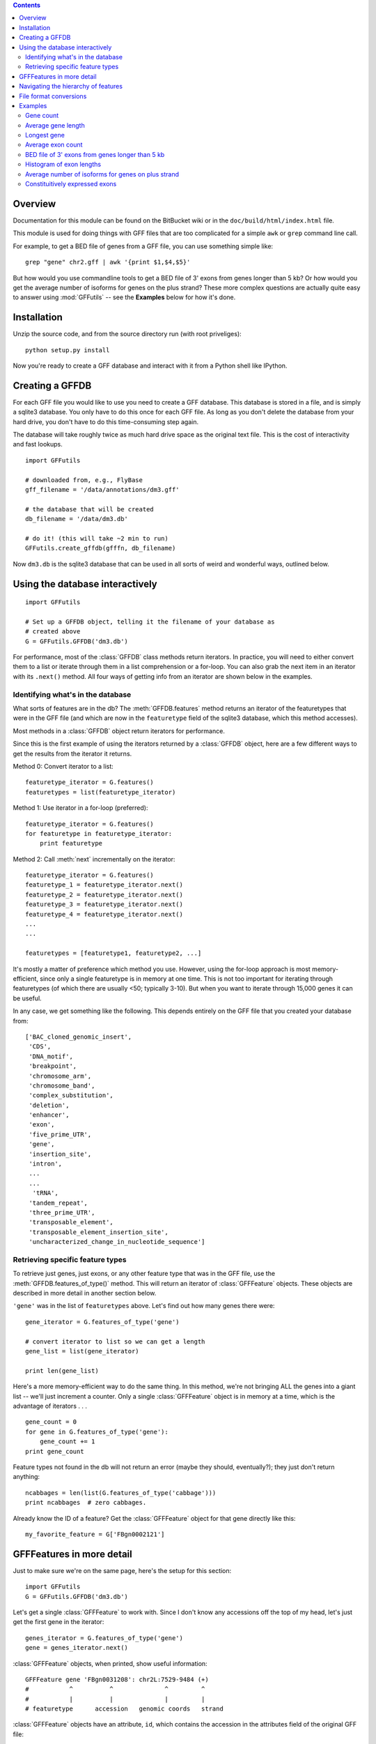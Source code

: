.. contents::

Overview
--------
Documentation for this module can be found on the BitBucket wiki or in the
``doc/build/html/index.html`` file.

This module is used for doing things with GFF files that are too
complicated for a simple ``awk`` or ``grep`` command line call.

For example, to get a BED file of genes from a GFF file, you can use something
simple like::

    grep "gene" chr2.gff | awk '{print $1,$4,$5}'

But how would you use commandline tools to get a BED file of 3' exons from
genes longer than 5 kb?  Or how would you get the average number of isoforms
for genes on the plus strand?  These more complex questions are actually quite
easy to answer using :mod:`GFFutils` -- see the **Examples** below for how it's
done.

Installation
------------

Unzip the source code, and from the source directory run (with root
priveliges)::
    
    python setup.py install

Now you're ready to create a GFF database and interact with it from a
Python shell like IPython.

Creating a GFFDB
----------------
For each GFF file you would like to use you need to create a GFF database.
This database is stored in a file, and is simply a sqlite3 database.  You
only have to do this once for each GFF file.  As long as you don't delete
the database from your hard drive, you don't have to do this time-consuming
step again.

The database will take roughly twice as much hard drive space as the
original text file.  This is the cost of interactivity and fast lookups.

::

    import GFFutils
    
    # downloaded from, e.g., FlyBase
    gff_filename = '/data/annotations/dm3.gff'
    
    # the database that will be created
    db_filename = '/data/dm3.db'
    
    # do it! (this will take ~2 min to run)
    GFFutils.create_gffdb(gfffn, db_filename)

Now ``dm3.db`` is the sqlite3 database that can be used in all sorts of
weird and wonderful ways, outlined below.


Using the database interactively
--------------------------------


::

    import GFFutils

    # Set up a GFFDB object, telling it the filename of your database as 
    # created above
    G = GFFutils.GFFDB('dm3.db')
    
For performance, most of the :class:`GFFDB` class methods return iterators.
In practice, you will need to either convert them to a list or iterate
through them in a list comprehension or a for-loop.  You can also grab the
next item in an iterator with its ``.next()`` method.  All four ways of
getting info from an iterator are shown below in the examples.

Identifying what's in the database
~~~~~~~~~~~~~~~~~~~~~~~~~~~~~~~~~~
What sorts of features are in the db?  The :meth:`GFFDB.features` method
returns an iterator of the featuretypes that were in the GFF file (and
which are now in the ``featuretype`` field of the sqlite3 database, which
this method accesses).  

Most methods in a :class:`GFFDB` object return iterators for performance.

Since this is the first example of using the iterators returned by a
:class:`GFFDB` object, here are a few different ways to get the results
from the iterator it returns.
   
Method 0: Convert iterator to a list::

    featuretype_iterator = G.features()
    featuretypes = list(featuretype_iterator)

Method 1: Use iterator in a for-loop (preferred)::

    featuretype_iterator = G.features()
    for featuretype in featuretype_iterator:
        print featuretype

Method 2: Call :meth:`next` incrementally on the iterator::

    featuretype_iterator = G.features()
    featuretype_1 = featuretype_iterator.next()
    featuretype_2 = featuretype_iterator.next()
    featuretype_3 = featuretype_iterator.next()
    featuretype_4 = featuretype_iterator.next()
    ...
    ...

    featuretypes = [featuretype1, featuretype2, ...]

It's mostly a matter of preference which method you use.  However, using
the for-loop approach is most memory-efficient, since only a single
featuretype is in memory at one time.  This is not too important for
iterating through featuretypes (of which there are usually <50; typically
3-10).  But when you want to iterate through 15,000 genes it can be useful.

In any case, we get something like the following.  This depends entirely on
the GFF file that you created your database from::
    
    ['BAC_cloned_genomic_insert',
     'CDS',
     'DNA_motif',
     'breakpoint',
     'chromosome_arm',
     'chromosome_band',
     'complex_substitution',
     'deletion',
     'enhancer',
     'exon',
     'five_prime_UTR',
     'gene',
     'insertion_site',
     'intron',
     ...
     ...
      'tRNA',
     'tandem_repeat',
     'three_prime_UTR',
     'transposable_element',
     'transposable_element_insertion_site',
     'uncharacterized_change_in_nucleotide_sequence']


Retrieving specific feature types
~~~~~~~~~~~~~~~~~~~~~~~~~~~~~~~~~
To retrieve just genes, just exons, or any other feature type that was in
the GFF file, use the :meth:`GFFDB.features_of_type()` method.  This will return
an iterator of :class:`GFFFeature` objects.  These objects are described in
more detail in another section below.

``'gene'`` was in the list of ``featuretypes`` above.  Let's
find out how many genes there were::
    
    gene_iterator = G.features_of_type('gene')

    # convert iterator to list so we can get a length
    gene_list = list(gene_iterator)

    print len(gene_list)

Here's a more memory-efficient way to do the same thing.  In this method,
we're not bringing ALL the genes into a giant list -- we'll just increment
a counter.  Only a single :class:`GFFFeature` object is in memory at a
time, which is the advantage of iterators . . . ::

    gene_count = 0
    for gene in G.features_of_type('gene'):
        gene_count += 1
    print gene_count
    

Feature types not found in the db will not return an error (maybe
they should, eventually?); they just don't return anything::

    ncabbages = len(list(G.features_of_type('cabbage')))
    print ncabbages  # zero cabbages.


Already know the ID of a feature?  Get the :class:`GFFFeature` object
for that gene directly like this::

    my_favorite_feature = G['FBgn0002121']


GFFFeatures in more detail
--------------------------
Just to make sure we're on the same page, here's the setup for this
section::

    import GFFutils
    G = GFFutils.GFFDB('dm3.db')

Let's get a single :class:`GFFFeature` to work with.  Since I don't know
any accessions off the top of my head, let's just get the first gene in the
iterator::

    genes_iterator = G.features_of_type('gene')
    gene = genes_iterator.next()

:class:`GFFFeature` objects, when printed, show useful information::

    GFFFeature gene 'FBgn0031208': chr2L:7529-9484 (+)
    #           ^          ^              ^         ^ 
    #           |          |              |         |
    # featuretype      accession   genomic coords   strand

:class:`GFFFeature` objects have an attribute, ``id``, which contains the
accession in the attributes field of the original GFF file::

    print gene.id

    'FBgn0031208'

They also have many other properties::

    print gene.start
    print gene.stop
    print gene.chr
    print gene.featuretype
    print gene.strand


You can get the length of a gene with::

    gene_len = gene.stop - gene.start

or you can use the perhaps-more-convenient::

    gene_len = len(gene)

In a :class:`GFFFeature` object, the :attr:`GFFFeature.attributes` 
attribute holds all the info that was in the attributes column of your GFF
file.  This will vary based on what was in your original GFF file.  You can
get a list of this with::
    
    print gene.attributes._attrs

and you can access any of the attributes with a dot, then the
attribute name.  For example, in the GFF file I used, the above code
returned::

    ['ID', 'Name', 'Ontology_term', 'Dbxref', 'derived_computed_cyto', 'gbunit']

So we could get the ontology terms for this gene with::

    print gene.attributes.Ontology_term

Or the DBxref for the gene with::

    print gene.attributes.Dbxref

  
You can parse this info out yourself; parsing these into sub-attributes
of a :class:`GFFFeature.Attribute` object is something I haven't implemented
yet...

You now know enough to be able to generate a line for a BED-format
file::

    line = '%s\t%s\t%s\t%s\t%s\t%s\n' % (gene.chr, 
                                         gene.start, 
                                         gene.stop, 
                                         gene.id, 
                                         gene.value, 
                                         gene.strand)
    print line

But :class:`GFFFeature` objects have a convenience function,
:meth:`to_bed`, which also accepts a number from 3 to 6 so you can tell it
how many BED fields you want returned (3 fields is the default).

So you could write a BED file of all the genes like so::

    fout = open('genes.bed','w')  # open a file for writing
    for i in G.features_of_type('gene'):
        fout.write(i.to_bed())
    fout.close()

This can be extremely useful for downstream processing by, for example,
BEDtools.


Navigating the hierarchy of features
------------------------------------

Here's how to find the transcripts belonging to a gene.  The
:meth:`GFFFeature.children` and :meth:`GFFFeature.parents()` methods need a
feature ID as an argument, which is stored in the :attr:`GFFFeature.id`
attribute::

    for i in G.children(gene.id):
        print i

Here's how to find the exons belonging to a gene.  By default, level=1,
which means a 'hierarchy distance' of 1 (direct parent/children).  level=2
is analagous to grandparent/grandchild, which is used for the relationship
between genes/exons.  level=3 not currently implemented (not clear where it
would be used)::

    for i in G.children(gene_name, level=2):
        print i

Note that, depending on your GFF file, you may have more than just exons as
the children of genes (e.g., 3' UTRs, introns, 5' UTRs).  If you just want
the exons, then you can filter by feature type::

    for i in G.children(gene.id, level=2):
        if i.featuretype == 'exon':
            print i

File format conversions
-----------------------

Converting features to BED files was described above; briefly::

    fout = open('genes.bed','w')
    for gene in G.features_of_type('gene'):
        fout.write(gene.to_bed())
    fout.close()

Exporting a refFlat entry for one gene::

    print G.refFlat(gene_name)

Create a new file, writing a refFlat entry for each gene.  Note that the
:meth:`refFlat` method is set up such that it will return ``None`` if there
were no CDSs for a particular gene.  We don't want to write these to file,
but do want to keep track of them.

This will take a few seconds to run::
    
    missing_cds = []
    fout = open('mydatabase.refFlat','w')
    for gene in G.features_of_type('gene'):
        rflt = G.refFlat(gene.id)
        if rflt is not None:
            fout.write(rflt)
        else:
            missing_cds.append(gene)

    fout.close()

So, what were those genes that didn't have CDSs?  Check the first 25::
    
    for g in missing_cds[:25]:
        print g.attributes.Name[0]

Ahhhhh . . . a bunch of snoRNAs, tRNAs, etc.  Makes sense!


:class:`GFFFeatures` have a :meth:`GFFFeature.tostring` method which prints
back the GFF file entry as a string (with the newline included).  This
makes it very easy to write new GFF files containing a subset of the
features in the original GFF file::

    # new GFF file with genes > 5kb
    fout = open('big-genes.gff','w')
    for gene in G.features_of_type('gene'):
        if len(gene) < 5000:
            fout.write(gene.tostring())
    fout.close()
    

Examples
--------

In each case, assume the following setup::

    import GFFutils
    GFFutils.create_gffdb('dm3.gff','dm3.db')
    G = GFFutils.GFFDB('dm3.db')

Gene count
~~~~~~~~~~

::

    gene_count = 0
    for gene in G.features_of_type('three_prime_UTR'):
        gene_count += 1
    print gene_count


Average gene length
~~~~~~~~~~~~~~~~~~~
::

    gene_lengths = 0
    gene_count = 0
    for gene in G.features_of_type('gene'):
        gene_lengths += len(gene)
        gene_count += 1
    mean_gene_length = float(gene_lengths) / gene_count
    print mean_gene_length

Longest gene
~~~~~~~~~~~~
::

    maxlen = 0
    for gene in G.features_of_type('gene'):
        gene_len = len(gene)
        if gene_len > maxlen:
            maxlen = gene_len
    print maxlen

Average exon count
~~~~~~~~~~~~~~~~~~
::

    exon_count = 0
    gene_count = 0
    for gene in G.features_of_type('gene'):
        gene_exon_count = 0
        for child in G.children(gene.id,2):
            if child.featuretype == 'exon':
                gene_exon_count += 1
        exon_count += gene_exon_count
        gene_count += 1
    mean_exon_count = float(exon_count) / gene_count
    print mean_exon_count


BED file of 3' exons from genes longer than 5 kb
~~~~~~~~~~~~~~~~~~~~~~~~~~~~~~~~~~~~~~~~~~~~~~~~
::
    
    fout = open('3prime-exons.bed','w')
    fout.write('track name="3-prime exons\n"')
    for gene in G.features_of_type('gene'):
        if len(gene) < 5000:
            continue
        children = [i for i in G.children(gene.id,2) if i.featuretype=='exon']
        if gene.strand == '+':
            three_prime_exon = children[0]
        else:
            three_prime_exon = children[-1]
        fout.write(three_prime_exon.to_bed())
    fout.close()

    
Histogram of exon lengths
~~~~~~~~~~~~~~~~~~~~~~~~~
(Assumes you have matplotlib installed)

::

   from matplotlib import pyplot as p
   lengths = [i.stop-i.start for i in G.features_of_type('exon')]
   p.hist(lengths,bins=50)
   p.show()


Average number of isoforms for genes on plus strand
~~~~~~~~~~~~~~~~~~~~~~~~~~~~~~~~~~~~~~~~~~~~~~~~~~~
::

    isoform_count = 0
    gene_count = 0
    for gene in G.features_of_type('gene'):
        if gene.strand == '-':
            continue
        isoforms = [i for i in G.children(gene.id) if i.featuretype=='mRNA']
        isoform_count += len(isoforms)
        gene_count += 1
    mean_isoform_count = float(isoform_count) / gene_count

Constituitively expressed exons
~~~~~~~~~~~~~~~~~~~~~~~~~~~~~~~

The trick here is that if all of a gene's isoforms are found in the list of
parents of an exon, then that exon is found in all isoforms of that gene.

::
    
    fout = open('constituitively-expressed-exons.gff','w')
    for gene in G.features_of_type('gene'):
        const_expr_exons = []
        isoforms = [i for i in G.children(gene.id) if i.featuretype=='mRNA']
        isoform_ids = [i.id for i in isoforms]
        children = G.children(gene.id,level=2)
        for child in children:
            if child.featuretype != 'exon':
                continue
            exon_transcript_parent_ids = [i.id for i in G.parents(exon.id,level=1) if i.featuretype=='mRNA']
            
            # check to make sure each of the gene's isoforms are in this exon.
            in_all_isoforms = True
            for i_id in isoform_ids:
                if i_id not in exon_transcript_parent_ids:
                    in_all_isoforms = False
            if in_all_isoforms:
                const_expr_exons.append(child)

        if len(const_expr_exons) > 0:
            fout.write(gene.tostring())
            for isoform in isoforms:
                fout.write(isoform.tostring())
            for exon in const_expr_exons:
                fout.write(exon.tostring())
    fout.close()
                    
            
